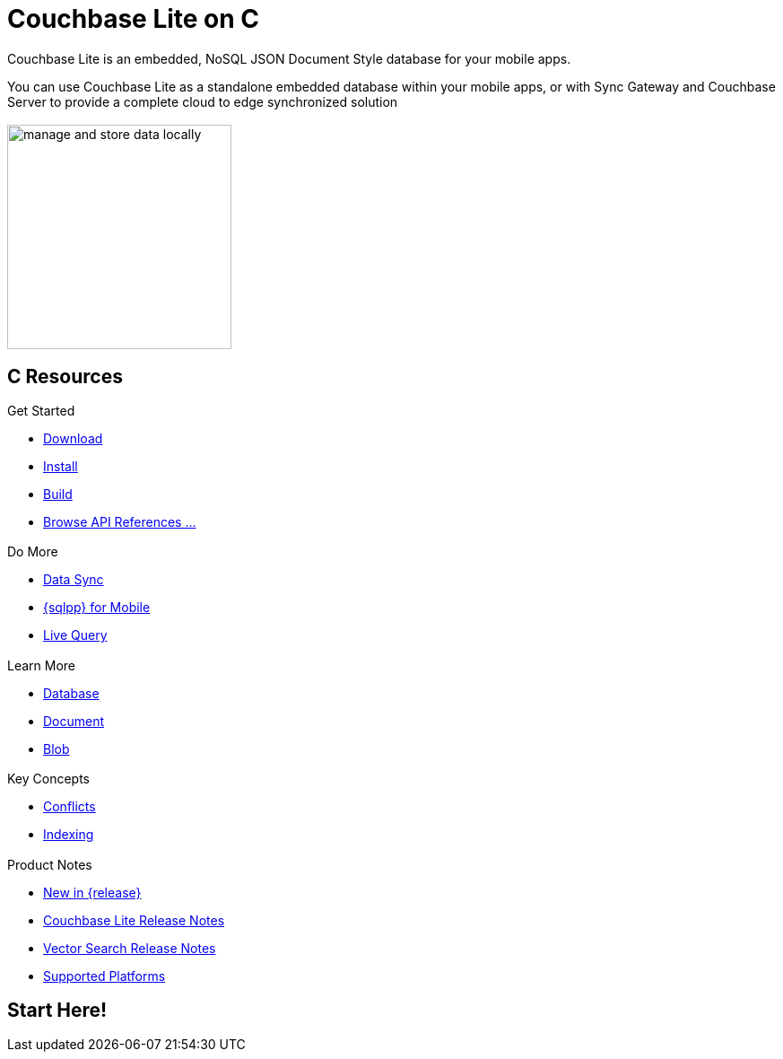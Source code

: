 :docname: quickstart
:page-module: c
:page-relative-src-path: quickstart.adoc
:page-origin-url: https://github.com/couchbase/docs-couchbase-lite.git
:page-origin-start-path:
:page-origin-refname: antora-assembler-simplification
:page-origin-reftype: branch
:page-origin-refhash: (worktree)
:page-aliases: c.adoc
:page-layout: landing-page-core-concept
:page-role: tiles, -toc
:description: Start your Couchbase for Mobile and Edge adventure, get up and running with Couchbase Lite



// BEGIN -- inclusion -- {module-partials}_define_module_attributes.adoc
//  Usage:  Here we define module specific attributes. It is invoked during the compilation of a page,
//          making all attributes available for use on the page.
//  UsedBy: ROOT:partial$_std_cbl_hdr.adoc

//
// CBL-C Maintenance release number
//
//

// VECTOR SEARCH attributes
//


// BEGIN - Set attributes pointing to API references for this module

//
//






// DATABASE module and functions
// Database(im)

// :url-api-method-database-compact: https://docs.couchbase.com/mobile/{major}.{minor}.{maintenance-c}{empty}/couchbase-lite-c/C/html/group__database.html#gaa4b06dcb7427cafeabde8486f5f03f10[CBLDatabase_PerformMaintenance()]




// Begin -- DatabaseConfiguration
// End -- DatabaseConfiguration


// DOCUMENTS






// QUERY RELATED CLASSES and METHODS

// Result Classes and Methods




// Query class and methods





// Expression class and methods
// :url-api-references-query-classes: https://docs.couchbase.com/mobile/{major}.{minor}.{maintenance-c}{empty}/couchbase-lite-c/C/html/group__[Query Class index]


// ArrayFunction class and methods


// Function class and methods
//

// Where class and methods
//
// https://docs.couchbase.com/mobile/{major}.{minor}.{maintenance-c}{empty}/couchbase-lite-c/C/html/group__Where.html
// NOT SET[Where]

// orderby class and methods
//
// https://docs.couchbase.com/mobile/{major}.{minor}.{maintenance-c}{empty}/couchbase-lite-c/C/html/group__OrderBy.html

// GroupBy class and methods
//
// https://docs.couchbase.com/mobile/{major}.{minor}.{maintenance-c}{empty}/couchbase-lite-c/C/html/group__GroupBy.html
// NOT SET[GroupBy]

// URLEndpointConfiguration





















// diag: Env+Module c


// Replicator API










// Note there is a replicator.status property AND
// a ReplicationStatus class/struct --- oh yes, easy to confuse.







// ReplicatorConfiguration API




// Repl Cfg Props







// Begin Replicator Retry Config
// End Replicator Retry Config


// :url-api-prop-replicator-config-ServerCertificateVerificationMode: https://docs.couchbase.com/mobile/{major}.{minor}.{maintenance-c}{empty}/couchbase-lite-c/C/html/struct_c_b_l_replicator_configuration.html#(py)serverCertificateVerificationMode[serverCertificateVerificationMode]

// :url-api-enum-replicator-config-ServerCertificateVerificationMode: https://docs.couchbase.com/mobile/{major}.{minor}.{maintenance-c}{empty}/couchbase-lite-c/C/html/struct_c_b_l_replicator_configuration.html{Enums/ServerCertificateVerificationMode.html[serverCertificateVerificationMode enum]







// CBLPropertyEncryptor gab116a23be8bd24b86349379f370ef60c
// CBLPropertyDecryptor ga24a60a3d6f9816e1d32464cc31a15c0c
// CBLEncryptable gaaf20d661f9684632a005f0a4e52656b3

// Meta API




// BEGIN Logs and logging references
// :url-api-class-logging: https://docs.couchbase.com/mobile/{major}.{minor}.{maintenance-c}{empty}/couchbase-lite-c/C/htmlLogging.html[CBLLogging classes]







// END  Logs and logging references

// End define module specific attributes

// BEGIN::module page attributes
// :snippet-p2psync-ws: {snippets-p2psync-ws--c}
// END::Local page attributes

= Couchbase Lite on C
// ++++
// <div class="card-row">
// ++++
// // DO NOT EDIT
// // include::ROOT:partial$block-related-howto-p2psync-ws.adoc[]
// // include::ROOT:partial$_show_page_header_block.adoc[]
// // DO NOT EDIT

// [.column]
// ====== {empty}
// [.content]
// Some random text goes here

// [.column]
// ====== {empty}
// [.media-left]
// image::https://docs.couchbase.com/home/_images/get-the-agility-of-sql-and-the-flexibility-of-json.svg[,200]

// ++++
// </div>
// ++++

// == {empty}
// ++++
// <div class="card-row three-column-row">
// ++++

// BEGIN -- inclusion -- quickstart-skeleton.adoc -- landing page for Couchbase Lite on 'xxxx'
// Including page MUST be of type landing-page-core-concept
++++
<div class="card-row">
++++

[.column]
== {empty}
[.content]
Couchbase Lite is an embedded, NoSQL JSON Document Style database for your mobile apps.

You can use Couchbase Lite as a standalone embedded database within your mobile apps, or with Sync Gateway and Couchbase Server to provide a complete cloud to edge synchronized solution
[.column]
== {empty}
[.media-left]
image::couchbase-lite/current/_images/manage-and-store-data-locally.svg[,250]
++++
</div>
++++
== C Resources
++++
<div class="card-row three-column-row">
++++

[.column]
=== {empty}
[.content]
.Get Started
// * https://packages.couchbase.com/releases/couchbase-lite-c/2.8.0-beta/couchbase-lite-objc_community_2.8.0.zip[Couchbase Lite C]
* xref:c:gs-downloads.adoc[Download]
* xref:c:gs-install.adoc[Install]
* xref:c:gs-build.adoc[Build]
* https://docs.couchbase.com/mobile/{major}.{minor}.{maintenance-c}{empty}/couchbase-lite-c/C/html[Browse API References ...]

[.column]
=== {empty}
[.content]
.Do More
* xref:c:replication.adoc[Data Sync]
* xref:c:query-n1ql-mobile.adoc[{sqlpp} for Mobile]
* xref:c:query-live.adoc[Live Query]


[.column]
=== {empty}
[.content]
.Learn More
// * Data Model
* xref:c:database.adoc[Database]
* xref:c:document.adoc[Document]
* xref:c:blob.adoc[Blob]

[.column]
=== {empty}
[.content]
.Key Concepts
* xref:c:conflict.adoc[Conflicts]
* xref:c:indexing.adoc[Indexing]

[.column]
=== {empty}
[.content]
.Product Notes
* xref:ROOT:cbl-whatsnew.adoc[New in {release}]
* xref:c:releasenotes.adoc[Couchbase Lite Release Notes]
* xref:c:vs-releasenotes.adoc[Vector Search Release Notes]
* xref:c:supported-os.adoc[Supported Platforms]

[.column]
=== {empty}
[.content]

// .Tutorials
// * ...
// * ...
// * ...

++++
</div>
++++

// END -- inclusion -- quickstart-skeleton.adoc -- landing page for Couchbase Lite on 'xxxx'

// DO NOT EDIT OR REMOVE
// include::ROOT:partial$block-related-content-p2psync.adoc[]
// DO NOT EDIT OR REMOVE


== Start Here!

